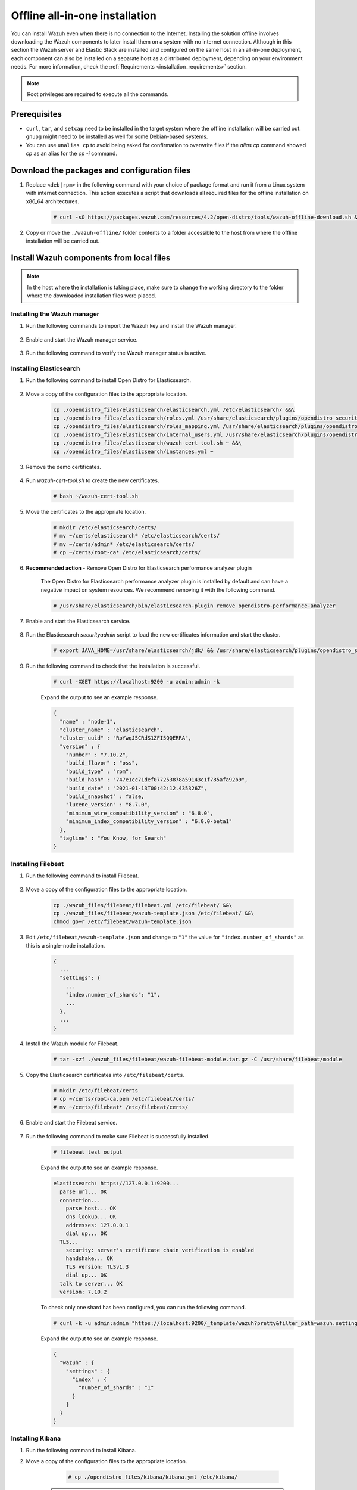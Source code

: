 .. Copyright (C) 2021 Wazuh, Inc.

.. meta::
  :description: Discover the offline step-by-step process to install Wazuh and OpenDistro components for Elasticsearch in an all-in-one deployment without connection to the Internet.

Offline all-in-one installation
===============================

You can install Wazuh even when there is no connection to the Internet. Installing the solution offline involves downloading the Wazuh components to later install them on a system with no internet connection. Although in this section the Wazuh server and Elastic Stack are installed and configured on the same host in an all-in-one deployment, each component can also be installed on a separate host as a distributed deployment, depending on your environment needs. For more information, check the :ref:`Requirements <installation_requirements>` section.

.. note:: Root privileges are required to execute all the commands.

Prerequisites
-------------

- ``curl``, ``tar``, and ``setcap`` need to be installed in the target system where the offline installation will be carried out. ``gnupg`` might need to be installed as well for some Debian-based systems.

- You can use ``unalias cp`` to avoid being asked for confirmation to overwrite files if the `alias cp` command showed `cp` as an alias for the `cp -i` command.

Download the packages and configuration files
---------------------------------------------

#. Replace ``<deb|rpm>`` in the following command with your choice of package format and run it from a Linux system with internet connection. This action executes a script that downloads all required files for the offline installation on x86_64 architectures.

    ..
      Add ``-a aarch64`` if you want to download files for `ARM64`  architectures.

    .. code-block:: console
      
      # curl -sO https://packages.wazuh.com/resources/4.2/open-distro/tools/wazuh-offline-download.sh && bash ./wazuh-offline-download.sh -p <deb|rpm>
          
#. Copy or move the ``./wazuh-offline/`` folder contents to a folder accessible to the host from where the offline installation will be carried out.

..
  see the :ref:`Packages list <packages>` section. 


Install Wazuh components from local files
-----------------------------------------

.. note:: In the host where the installation is taking place, make sure to change the working directory to the folder where the downloaded installation files were placed.

Installing the Wazuh manager
~~~~~~~~~~~~~~~~~~~~~~~~~~~~

#. Run the following commands to import the Wazuh key and install the Wazuh manager.

    .. tabs::

      .. group-tab:: RPM

        .. code-block:: console
        
          # rpm --import ./wazuh_files/GPG-KEY-WAZUH
          # rpm -ivh ./wazuh-packages/wazuh-manager*.rpm

      .. group-tab:: DEB

        .. code-block:: console
        
          # apt-key add ./wazuh_files/GPG-KEY-WAZUH
          # dpkg -i ./wazuh-packages/wazuh-manager*.deb

#. Enable and start the Wazuh manager service.

    .. include:: /_templates/installations/wazuh/common/enable_wazuh_manager_service.rst

#. Run the following command to verify the Wazuh manager status is active.

    .. include:: /_templates/installations/wazuh/common/check_wazuh_manager.rst    

Installing Elasticsearch
~~~~~~~~~~~~~~~~~~~~~~~~

#. Run the following command to install Open Distro for Elasticsearch.

    .. tabs::

      .. group-tab:: RPM

        .. code-block:: console
        
          # rpm -ivh ./opendistro-packages/*.rpm > opendistro_output.txt

      .. group-tab:: DEB

        .. code-block:: console
        
          # dpkg -i ./opendistro-packages/*.deb > opendistro_output.txt

#. Move a copy of the configuration files to the appropriate location.

    .. code-block:: none
    
      cp ./opendistro_files/elasticsearch/elasticsearch.yml /etc/elasticsearch/ &&\
      cp ./opendistro_files/elasticsearch/roles.yml /usr/share/elasticsearch/plugins/opendistro_security/securityconfig/ &&\
      cp ./opendistro_files/elasticsearch/roles_mapping.yml /usr/share/elasticsearch/plugins/opendistro_security/securityconfig/ &&\
      cp ./opendistro_files/elasticsearch/internal_users.yml /usr/share/elasticsearch/plugins/opendistro_security/securityconfig/ &&\
      cp ./opendistro_files/elasticsearch/wazuh-cert-tool.sh ~ &&\
      cp ./opendistro_files/elasticsearch/instances.yml ~

#. Remove the demo certificates.

    .. include:: /_templates/installations/elastic/common/remove_demo_certs.rst

#. Run *wazuh-cert-tool.sh* to create the new certificates.

    .. code-block:: console
    
      # bash ~/wazuh-cert-tool.sh

#. Move the certificates to the appropriate location.

    .. code-block:: console

      # mkdir /etc/elasticsearch/certs/
      # mv ~/certs/elasticsearch* /etc/elasticsearch/certs/
      # mv ~/certs/admin* /etc/elasticsearch/certs/
      # cp ~/certs/root-ca* /etc/elasticsearch/certs/

#. **Recommended action**  - Remove Open Distro for Elasticsearch performance analyzer plugin

    The Open Distro for Elasticsearch performance analyzer plugin is installed by default and can have a negative impact on system resources. We recommend removing it with the following command.

    .. code-block:: console

      # /usr/share/elasticsearch/bin/elasticsearch-plugin remove opendistro-performance-analyzer

#. Enable and start the Elasticsearch service.

    .. include:: /_templates/installations/elastic/common/enable_elasticsearch.rst

#. Run the Elasticsearch *securityadmin* script to load the new certificates information and start the cluster.

    .. code-block:: console

      # export JAVA_HOME=/usr/share/elasticsearch/jdk/ && /usr/share/elasticsearch/plugins/opendistro_security/tools/securityadmin.sh -cd /usr/share/elasticsearch/plugins/opendistro_security/securityconfig/ -nhnv -cacert /etc/elasticsearch/certs/root-ca.pem -cert /etc/elasticsearch/certs/admin.pem -key /etc/elasticsearch/certs/admin-key.pem

  
  
#. Run the following command to check that the installation is successful.

    .. code-block:: console

      # curl -XGET https://localhost:9200 -u admin:admin -k

    Expand the output to see an example response.

    .. code-block:: none
        :class: output accordion-output

        {
          "name" : "node-1",
          "cluster_name" : "elasticsearch",
          "cluster_uuid" : "RpYwqJ5CRdS1ZFI5QQERRA",
          "version" : {
            "number" : "7.10.2",
            "build_flavor" : "oss",
            "build_type" : "rpm",
            "build_hash" : "747e1cc71def077253878a59143c1f785afa92b9",
            "build_date" : "2021-01-13T00:42:12.435326Z",
            "build_snapshot" : false,
            "lucene_version" : "8.7.0",
            "minimum_wire_compatibility_version" : "6.8.0",
            "minimum_index_compatibility_version" : "6.0.0-beta1"
          },
          "tagline" : "You Know, for Search"
        }


Installing Filebeat
~~~~~~~~~~~~~~~~~~~

#. Run the following command to install Filebeat.

    .. tabs::

      .. group-tab:: RPM

        .. code-block:: console
        
          # rpm -ivh ./wazuh-packages/filebeat*.rpm

      .. group-tab:: DEB

        .. code-block:: console
        
          # dpkg -i ./wazuh-packages/filebeat*.deb

#. Move a copy of the configuration files to the appropriate location.

    .. code-block:: none
    
      cp ./wazuh_files/filebeat/filebeat.yml /etc/filebeat/ &&\
      cp ./wazuh_files/filebeat/wazuh-template.json /etc/filebeat/ &&\
      chmod go+r /etc/filebeat/wazuh-template.json

#. Edit ``/etc/filebeat/wazuh-template.json`` and change to ``"1"`` the value for ``"index.number_of_shards"`` as this is a single-node installation.

    .. code-block:: none

      {
        ...
        "settings": {
          ...
          "index.number_of_shards": "1",
          ...
        },
        ...
      }      

#. Install the Wazuh module for Filebeat.

    .. code-block:: console
    
      # tar -xzf ./wazuh_files/filebeat/wazuh-filebeat-module.tar.gz -C /usr/share/filebeat/module

#. Copy the Elasticsearch certificates into ``/etc/filebeat/certs``.

    .. code-block:: console

      # mkdir /etc/filebeat/certs
      # cp ~/certs/root-ca.pem /etc/filebeat/certs/
      # mv ~/certs/filebeat* /etc/filebeat/certs/

#. Enable and start the Filebeat service.

    .. include:: /_templates/installations/elastic/common/enable_filebeat.rst


#. Run the following command to make sure Filebeat is successfully installed.

    .. code-block:: console

      # filebeat test output

    Expand the output to see an example response.

    .. code-block:: none
     :class: output accordion-output

     elasticsearch: https://127.0.0.1:9200...
       parse url... OK
       connection...
         parse host... OK
         dns lookup... OK
         addresses: 127.0.0.1
         dial up... OK
       TLS...
         security: server's certificate chain verification is enabled
         handshake... OK
         TLS version: TLSv1.3
         dial up... OK
       talk to server... OK
       version: 7.10.2

    To check only one shard has been configured, you can run the following command.
    
    .. code-block:: console

     # curl -k -u admin:admin "https://localhost:9200/_template/wazuh?pretty&filter_path=wazuh.settings.index.number_of_shards"

    Expand the output to see an example response.
    
    .. code-block:: none
     :class: output accordion-output

     {
       "wazuh" : {
         "settings" : {
           "index" : {
             "number_of_shards" : "1"
           }
         }
       }
     }


Installing Kibana
~~~~~~~~~~~~~~~~~

#. Run the following command to install Kibana.

   .. tabs::

     .. group-tab:: RPM

       .. code-block:: console
       
         # rpm -ivh ./opendistro-kibana-packages/opendistroforelasticsearch-kibana*.rpm

     .. group-tab:: DEB

       .. code-block:: console
       
         # dpkg -i ./opendistro-kibana-packages/opendistroforelasticsearch-kibana*.deb

#. Move a copy of the configuration files to the appropriate location.

     .. code-block:: console
     
       # cp ./opendistro_files/kibana/kibana.yml /etc/kibana/

    .. note::
      ``server.host: 0.0.0.0`` in ``/etc/kibana/kibana.yml`` means that Kibana can be accessed from the outside and accepts all the available IPs of the host. This value can be changed for a specific IP if needed.
  
#. Create the ``/usr/share/kibana/data`` directory.

    .. code-block:: console
    
      # mkdir /usr/share/kibana/data
      # chown -R kibana:kibana /usr/share/kibana/data

#. Replace ``</path/to/installation/folder/>`` with your installation folder path and run the following command to install the Wazuh Kibana plugin.

    .. code-block:: console

        # /usr/share/kibana/bin/kibana-plugin install --allow-root file://</path/to/installation/folder/>wazuh_files/kibana/wazuh_kibana.zip

#. Copy the Elasticsearch certificates into ``/etc/kibana/certs``.

    .. code-block:: console

      # mkdir /etc/kibana/certs
      # cp ~/certs/root-ca.pem /etc/kibana/certs/
      # mv ~/certs/kibana* /etc/kibana/certs/
      # chown kibana:kibana /etc/kibana/certs/*

#. Link Kibana socket to privileged port 443.

    .. code-block:: console

      # setcap 'cap_net_bind_service=+ep' /usr/share/kibana/node/bin/node

#. Enable and start the Kibana service.

    .. include:: /_templates/installations/elastic/common/enable_kibana.rst

#. Access the web interface. 

    - URL: *https://<wazuh_server_ip>*
    - **Username**: admin
    - **Password**: admin

Upon the first access to Kibana, the browser shows a warning message stating that the certificate was not issued by a trusted authority. An exception can be added in the advanced options of the web browser or, for increased security, the ``root-ca.pem`` file previously generated can be imported to the certificate manager of the browser. Alternatively, a certificate from a trusted authority can be configured. 


.. note::
  
  * It is highly recommended to change the default passwords of Elasticsearch for the users' passwords. To perform this action, see the :ref:`Change users' password <change_elastic_pass>` section.
  * It is also recommended to customize the file ``/etc/elasticsearch/jvm.options`` to improve the performance of Elasticsearch. Learn more about this process in the :ref:`memory_locking` section.

To uninstall all the components of the all-in-one installation, see the :ref:`Uninstalling Wazuh <user_manual_uninstall_wazuh_installation_open_distro>` section.

Next steps
----------

Once the Wazuh environment is ready, Wazuh agents can be installed on every endpoint to be monitored. To install the Wazuh agents and start monitoring the endpoints, see the :ref:`Wazuh agent<installation_agents>` installation section. If you need to install them offline, you can check the appropriate agent package to download for your monitored system in the :ref:`Wazuh agent packages list <Wazuh_manager_agent_packages_list>` section.
